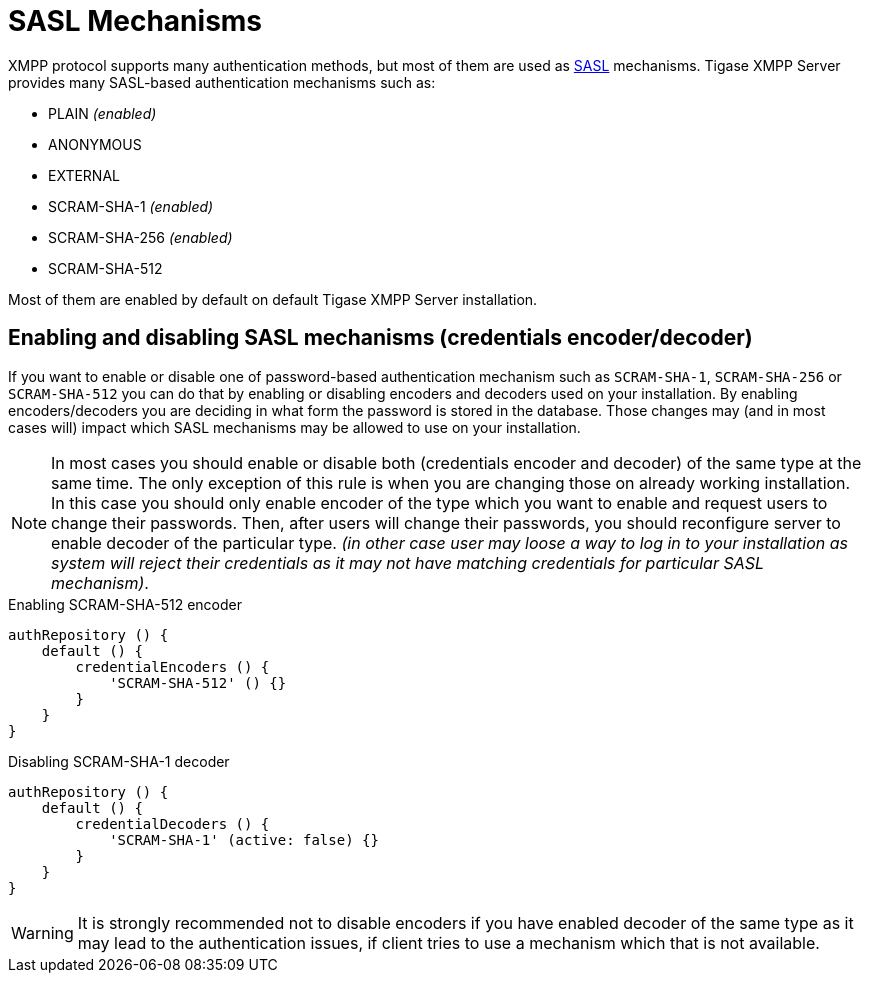 
= SASL Mechanisms

XMPP protocol supports many authentication methods, but most of them are used as link:https://tools.ietf.org/html/rfc4422[SASL] mechanisms. Tigase XMPP Server provides many SASL-based authentication mechanisms such as:

* PLAIN _(enabled)_
* ANONYMOUS
* EXTERNAL
* SCRAM-SHA-1 _(enabled)_
* SCRAM-SHA-256 _(enabled)_
* SCRAM-SHA-512

Most of them are enabled by default on default Tigase XMPP Server installation.

== Enabling and disabling SASL mechanisms (credentials encoder/decoder)
If you want to enable or disable one of password-based authentication mechanism such as `SCRAM-SHA-1`, `SCRAM-SHA-256` or `SCRAM-SHA-512` you can do that by enabling or disabling encoders and decoders used on your installation.
By enabling encoders/decoders you are deciding in what form the password is stored in the database.
Those changes may (and in most cases will) impact which SASL mechanisms may be allowed to use on your installation.

NOTE: In most cases you should enable or disable both (credentials encoder and decoder) of the same type at the same time. The only exception of this rule is when you are changing those on already working installation. In this case you should only enable encoder of the type which you want to enable and request users to change their passwords. Then, after users will change their passwords, you should reconfigure server to enable decoder of the particular type. _(in other case user may loose a way to log in to your installation as system will reject their credentials as it may not have matching credentials for particular SASL mechanism)_.

.Enabling SCRAM-SHA-512 encoder
[source,tdsl]
----
authRepository () {
    default () {
        credentialEncoders () {
            'SCRAM-SHA-512' () {}
        }
    }
}
----

.Disabling SCRAM-SHA-1 decoder
[source,tdsl]
----
authRepository () {
    default () {
        credentialDecoders () {
            'SCRAM-SHA-1' (active: false) {}
        }
    }
}
----

WARNING: It is strongly recommended not to disable encoders if you have enabled decoder of the same type as it may lead to the authentication issues, if client tries to use a mechanism which that is not available.
